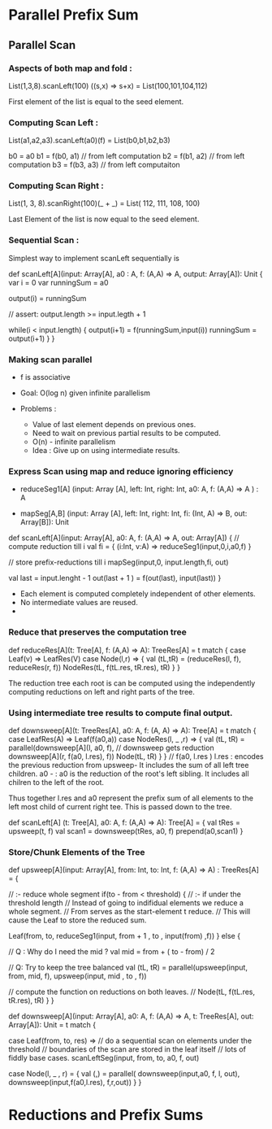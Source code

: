 * Parallel Prefix Sum
** Parallel Scan
*** Aspects of both map and fold :
    List(1,3,8).scanLeft(100) ((s,x) => s+x)
         = List(100,101,104,112)

    First element of the list is equal to the
    seed element.

*** Computing Scan Left :

    List(a1,a2,a3).scanLeft(a0)(f) =
         List(b0,b1,b2,b3)

    b0 = a0
    b1 = f(b0, a1) // from left computation
    b2 = f(b1, a2) // from left computation
    b3 = f(b3, a3) // from left computaiton

*** Computing Scan Right :
    
    List(1, 3, 8).scanRight(100)(_ + _) =
         List( 112, 111, 108, 100)

    Last Element of the list is now equal to the
    seed element.

*** Sequential Scan :

    Simplest way to implement scanLeft sequentially is

    def scanLeft[A](input: Array[A], a0 : A,
                    f: (A,A) => A, output: Array[A]): Unit {
        var i = 0
        var runningSum = a0

        output(i) = runningSum

        // assert: output.length >= input.legth + 1

        while(i < input.length) {
           output(i+1) = f(runningSum,input(i))
           runningSum = output(i+1)
        }
    }

*** Making scan parallel

    - f is associative

    - Goal: O(log n) given infinite parallelism

    - Problems :

       - Value of last element depends on previous ones.
       - Need to wait on previous partial results to be computed.
       - O(n) - infinite parallelism

     - Idea :
          Give up on using intermediate results.

*** Express Scan using map and reduce ignoring efficiency

    - reduceSeg1[A] (input: Array [A],
                     left: Int, right: Int,
                     a0: A, f: (A,A) => A  ) : A

    - mapSeg[A,B]   (input: Array [A],
                     left: Int, right: Int,
                     fi: (Int, A) => B,
                     out: Array[B]): Unit


    def scanLeft[A](input: Array[A], a0: A,
                    f: (A,A) => A, out: Array[A]) {
        // compute reduction till i
        val fi = { (i:Int, v:A) => reduceSeg1(input,0,i,a0,f) }

        // store prefix-reductions till i
        mapSeg(input,0, input.length,fi, out)

        val last = input.lenght  - 1
        out(last + 1 ) = f(out(last), input(last))
    }

    - Each element is computed completely independent of other elements.
    - No intermediate values are reused.
    -

*** Reduce that preserves the computation tree


    def reduceRes[A](t: Tree[A], f: (A,A) => A): TreeRes[A] =
       t match {
          case Leaf(v) => LeafRes(V)
          case Node(l,r)  => {
             val (tL,tR) = (reduceRes(l, f), reduceRes(r, f))
             NodeRes(tL, f(tL.res, tR.res), tR)
          }
       }

    The reduction tree each root is can be computed using the
    independently computing reductions on left and right parts of
    the tree.

*** Using intermediate tree results to compute final output.

    def downsweep[A](t: TreeRes[A], a0: A, f: (A, A) => A): Tree[A] =
        t match {
           case LeafRes(A) => Leaf(f(a0,a))
           case NodeRes(l, _ ,r) => {
               val (tL, tR) = parallel(downsweep[A](l, a0, f),
                                       // downsweep gets reduction
                                       downsweep[A](r, f(a0, l.res), f))
               Node(tL, tR)
           }
        }
   //
   f(a0, l.res )
   l.res :  encodes the previous reduction from upsweep-
            It includes the sum of all left tree children.
   a0 -  : a0 is the reduction of the root's left sibling.
            It includes all chilren to the left of the root.

   Thus together l.res and a0 represent the prefix sum of all
   elements to the left most child of current right tee.
   This is passed down to the tree.

   def scanLeft[A] (t: Tree[A], a0: A, f: (A,A) => A): Tree[A] = {
       val tRes = upsweep(t, f)
       val scan1 = downsweep(tRes, a0, f)
       prepend(a0,scan1)
   }

*** Store/Chunk Elements of the Tree

    def upsweep[A](input: Array[A], from: Int, to: Int,
                   f: (A,A) => A) : TreeRes[A] = {

       // :- reduce whole segment
       if(to - from < threshold) {
          // :- if under the threshold length
          // Instead of going to indifidual elements we reduce a whole segment.
          // From serves as the start-element t reduce.
          // This will cause the Leaf to store the reduced sum.
          
          Leaf(from, to,
               reduceSeg1(input, from + 1 , to , input(from) ,f))
       } else {

          // Q : Why do I need the mid ?
          val mid = from + ( to - from) / 2

          // Q: Try to keep the tree balanced
          val (tL, tR) = parallel(upsweep(input, from, mid, f),
                                  upsweep(input, mid , to , f))

          // compute the function on reductions on both leaves.
          // 
          Node(tL, f(tL.res, tR.res), tR)
       }
    }


    def downsweep[A](input: Array[A], a0: A, 
                     f: (A,A) => A,
                     t: TreeRes[A],
                     out: Array[A]): Unit = t match {
                     
        case Leaf(from, to, res) => 
             // do a sequential scan on elements under the threshold
             // boundaries of the scan are stored in the leaf itself
             // lots of fiddly base cases.
             scanLeftSeg(input, from, to, a0, f, out)

        case Node(l, _ , r) = {
             val (_,_) = parallel(
                 downsweep(input,a0, f, l, out),
                 downsweep(input,f(a0,l.res), f,r,out))
        }
    }


* Reductions and Prefix Sums
** 

